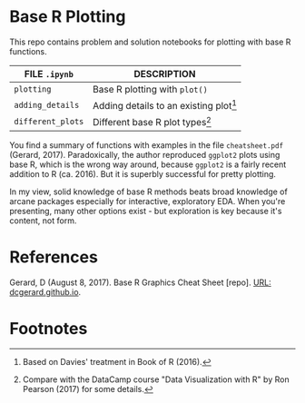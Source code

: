 #+OPTIONS: toc:nil
* Base R Plotting

  This repo contains problem and solution notebooks for plotting with
  base R functions. 

  | FILE ~.ipynb~     | DESCRIPTION                              |
  |-------------------+------------------------------------------|
  | ~plotting~        | Base R plotting with ~plot()~            |
  | ~adding_details~  | Adding details to an existing plot[fn:2] |
  | ~different_plots~ | Different base R plot types[fn:1]        |

  You find a summary of functions with examples in the file
  ~cheatsheet.pdf~ (Gerard, 2017). Paradoxically, the author
  reproduced ~ggplot2~ plots using base R, which is the wrong way
  around, because ~ggplot2~ is a fairly recent addition to R
  (ca. 2016). But it is superbly successful for pretty plotting.

  In my view, solid knowledge of base R methods beats broad knowledge
  of arcane packages especially for interactive, exploratory EDA. When
  you're presenting, many other options exist - but exploration is key
  because it's content, not form.

* References

  Gerard, D (August 8, 2017). Base R Graphics Cheat Sheet [repo]. [[https://dcgerard.github.io/stat234/base_r_cheatsheet.html][URL:
  dcgerard.github.io]].

* Footnotes

[fn:2]Based on Davies' treatment in Book of R (2016).

[fn:1]Compare with the DataCamp course "Data Visualization with R" by
Ron Pearson (2017) for some details.
